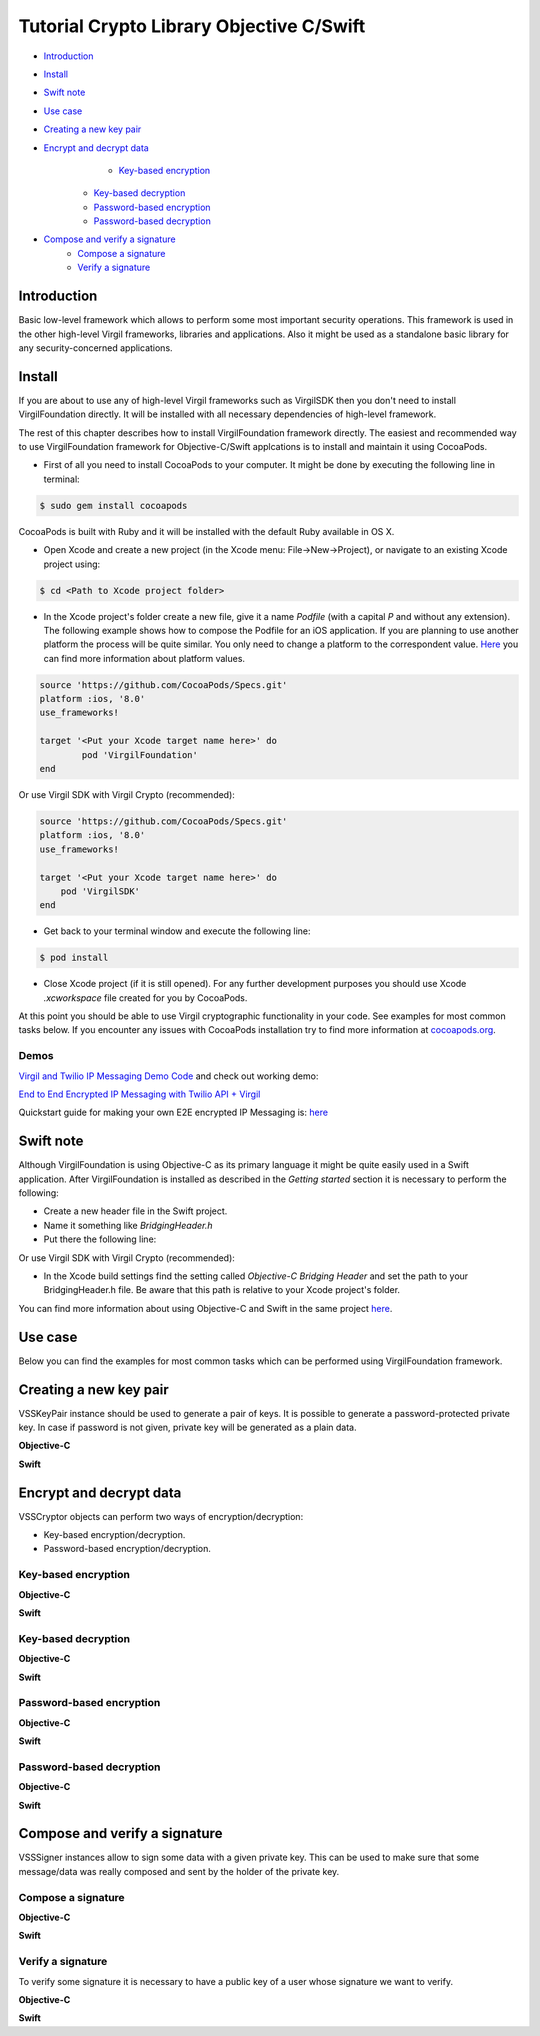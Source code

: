 ================================================
Tutorial Crypto Library Objective C/Swift
================================================

- `Introduction`_
- `Install`_
- `Swift note`_
- `Use case`_
- `Creating a new key pair`_
- `Encrypt and decrypt data`_
	- `Key-based encryption`_
    - `Key-based decryption`_
    - `Password-based encryption`_
    - `Password-based decryption`_
- `Compose and verify a signature`_
    - `Compose a signature`_
    - `Verify a signature`_

******************
Introduction
******************

Basic low-level framework which allows to perform some most important security operations. This framework is used in the other high-level Virgil frameworks, libraries and applications. Also it might be used as a standalone basic library for any security-concerned applications.

*********
Install
*********

If you are about to use any of high-level Virgil frameworks such as VirgilSDK then you don't need to install VirgilFoundation directly. It will be installed with all necessary dependencies of high-level framework.

The rest of this chapter describes how to install VirgilFoundation framework directly. 
The easiest and recommended way to use VirgilFoundation framework for Objective-C/Swift applcations is to install and maintain it using CocoaPods.
 
- First of all you need to install CocoaPods to your computer. It might be done by executing the following line in terminal:

.. code::

	$ sudo gem install cocoapods

CocoaPods is built with Ruby and it will be installed with the default Ruby available in OS X.

- Open Xcode and create a new project (in the Xcode menu: File->New->Project), or navigate to an existing Xcode project using:

.. code::

	$ cd <Path to Xcode project folder>

- In the Xcode project's folder create a new file, give it a name *Podfile* (with a capital *P* and without any extension). The following example shows how to compose the Podfile for an iOS application. If you are planning to use another platform the process will be quite similar. You only need to change a platform to the correspondent value. `Here <https://guides.cocoapods.org/syntax/podfile.html#platform>`_ you can find more information about platform values.

.. code::

	source 'https://github.com/CocoaPods/Specs.git'
	platform :ios, '8.0'
	use_frameworks!
	
	target '<Put your Xcode target name here>' do
		pod 'VirgilFoundation'
	end

Or use Virgil SDK with Virgil Crypto (recommended):

.. code::

	source 'https://github.com/CocoaPods/Specs.git'
	platform :ios, '8.0'
	use_frameworks!
	
	target '<Put your Xcode target name here>' do
	    pod 'VirgilSDK'
	end

- Get back to your terminal window and execute the following line:

.. code::

	$ pod install
 
- Close Xcode project (if it is still opened). For any further development purposes you should use Xcode *.xcworkspace* file created for you by CocoaPods.
 
At this point you should be able to use Virgil cryptographic functionality in your code. See examples for most common tasks below.
If you encounter any issues with CocoaPods installation try to find more information at `cocoapods.org <https://guides.cocoapods.org/using/getting-started.html>`_.

Demos 
=========

`Virgil and Twilio IP Messaging Demo Code <https://github.com/VirgilSecurity/virgil-demo-twilio>`_ and check out working demo:

`End to End Encrypted IP Messaging with Twilio API + Virgil <http://virgil-twilio-demo.azurewebsites.net/>`_

Quickstart guide for making your own E2E encrypted IP Messaging is: `here <https://github.com/VirgilSecurity/virgil-demo-twilio/tree/master/ip-messaging>`_

*********
Swift note
*********

Although VirgilFoundation is using Objective-C as its primary language it might be quite easily used in a Swift application. After VirgilFoundation is installed as described in the *Getting started* section it is necessary to perform the following:

- Create a new header file in the Swift project.
- Name it something like *BridgingHeader.h*
- Put there the following line:

.. code-block:: swift
    :linenos:

	@import VirgilFoundation;

Or use Virgil SDK with Virgil Crypto (recommended):

.. code-block:: swift
    :linenos:

	@import VirgilFoundation;
	@import VirgilSDK;

- In the Xcode build settings find the setting called *Objective-C Bridging Header* and set the path to your BridgingHeader.h file. Be aware that this path is relative to your Xcode project's folder.

You can find more information about using Objective-C and Swift in the same project `here <https://developer.apple.com/library/ios/documentation/Swift/Conceptual/BuildingCocoaApps/MixandMatch.html>`_.  

*********
Use case
*********

Below you can find the examples for most common tasks which can be performed using VirgilFoundation framework.

***************************
Creating a new key pair
***************************

VSSKeyPair instance should be used to generate a pair of keys. It is possible to generate a password-protected private key. In case if password is not given, private key will be generated as a plain data. 

**Objective-C**

.. code-block:: objective-c
    :linenos:

	//...
	VSSKeyPair *keyPair = [[VSSKeyPair alloc] 
	        initWithPassword:<#Password or nil#>];
	NSString *publicKey = [[NSString alloc] 
		initWithData:keyPair.publicKey encoding:NSUTF8StringEncoding];
	NSLog(@"%@", publicKey);
	NSString *privateKey = [[NSString alloc] 
		initWithData:keyPair.privateKey encoding:NSUTF8StringEncoding];
	NSLog(@"%@", privateKey);
	//...

**Swift**

.. code-block:: swift
    :linenos:

	//...
	let keyPair = VSSKeyPair(password:<#Password or nil#>)
	println(NSString(data: keyPair.publicKey(), encoding: NSUTF8StringEncoding))
	println(NSString(data: keyPair.privateKey(), encoding: NSUTF8StringEncoding))
	//...

***************************
Encrypt and decrypt data
***************************

VSSCryptor objects can perform two ways of encryption/decryption:

- Key-based encryption/decryption.
- Password-based encryption/decryption.

Key-based encryption
===========================

**Objective-C**

.. code-block:: objective-c
    :linenos:

	//...
	// Assuming that we have some initial string message.
	NSString *message = @"This is a secret message which should be encrypted.";
	// Convert it to the NSData
	NSData *toEncrypt = [message dataUsingEncoding:NSUTF8StringEncoding 
		allowLossyConversion:NO];
	// Assuming that we have some keypair generated earlier.
	// Create a new VSSCryptor instance
	VSSCryptor *cryptor = [[VSSCryptor alloc] init];
	// Now we should add a key recepient
	[cryptor addKeyRecepient:<#Public Key ID (e.g. UUID)#> 
		publicKey:<#keyPair.publicKey#>];
	// And now we can easily encrypt the plain data
	NSData *encryptedData = [cryptor encryptData:toEncrypt 
	        embedContentInfo:@YES];
	//...

**Swift**

.. code-block:: swift
    :linenos:

	//...
	// Assuming that we have some initial string message.
	let message = NSString
		(string: "This is a secret message which should be encrypted.")
	// Convert it to the NSData
	let toEncrypt = message.dataUsingEncoding(NSUTF8StringEncoding, 
		allowLossyConversion: false)
	// Assuming that we have some keypair generated earlier.
	// Create a new VSSCryptor instance
	let cryptor = VSSCryptor()
	// Now we should add a key recepient
	cryptor.addKeyRecepient(<#Public Key ID (e.g. UUID)#>, 
		publicKey:<#keyPair.publicKey()#>)
	// And now we can easily encrypt the plain data
	var encryptedData = cryptor.encryptData(toEncrypt, embedContentInfo: true)
	//...

Key-based decryption
===========================

**Objective-C**

.. code-block:: objective-c
    :linenos:

	//...
	// Assuming that we have received some key-based encrypted data.
	// Assuming that we have some keypair generated earlier.
	// Create a new VSSCryptor instance
	VSSCryptor *decryptor = [[VSSCryptor alloc] init];
	// Decrypt data
	NSData *plainData = [decryptor decryptData:<#encryptedData#> 
		publicKeyId:<#Public Key ID (e.g. UUID)#> 
		privateKey:<#keyPair.privateKey#> 
		keyPassword:<#Private key password or nil#>];
	// Compose initial message from the plain decrypted data
	NSString *initialMessage = [[NSString alloc] initWithData:plainData 
		encoding:NSUTF8StringEncoding];
	//...

**Swift**

.. code-block:: swift
    :linenos:

	//...
	// Assuming that we have received some key-based encrypted data.
	// Assuming that we have some keypair generated earlier.
	// Create a new VSSCryptor instance
	let decryptor = VSSCryptor()
	// Decrypt data
	var plainData = decryptor.decryptData(<#encryptedData#>, 
		publicKeyId: <#Public Key ID (e.g. UUID)#>, 
		privateKey: <#keyPair.privateKey()#>, 
		keyPassword: <#Private key password or nil#>)
	// Compose initial message from the plain decrypted data
	if let data = plainData {
		var initialMessage = NSString(data: data, encoding: NSUTF8StringEncoding)
	}//...

Password-based encryption
===========================

**Objective-C**

.. code-block:: objective-c
    :linenos:

	//...
	// Assuming that we have some initial string message.
	NSString *message = @"This is a secret message which should be encrypted 
		with password-based encryption.";
	// Convert it to the NSData
	NSData *toEncrypt = [message dataUsingEncoding:NSUTF8StringEncoding 
		allowLossyConversion:NO];
	// Assuming that we have some keypair generated earlier.
	// Create a new VSSCryptor instance
	VSSCryptor *cryptor = [[VSSCryptor alloc] init];
	// Now we should add a password recepient
	[cryptor addPasswordRecipient:<#Password to encrypt data with#>];
	// And now we can encrypt the plain data
	NSData *encryptedData = [cryptor encryptData:toEncrypt 
	              embedContentInfo:@YES];
	//...

**Swift**

.. code-block:: swift
    :linenos:

	//...
	// Assuming that we have some initial string message.
	let message = NSString(string: "This is a secret message which 
		should be encrypted.")
	// Convert it to the NSData
	let toEncrypt = message.dataUsingEncoding(NSUTF8StringEncoding, 
		allowLossyConversion: false)
	// Create a cryptor instance
	let cryptor = VSSCryptor()
	// Add a password recepient to enable password-based encryption
	cryptor.addPasswordRecipient(<#Password to encrypt data with#>)
	// Encrypt the data
	var encryptedData = cryptor.encryptData(oEncrypt, embedContentInfo: true)
	//...

Password-based decryption
===========================

**Objective-C**

.. code-block:: objective-c
    :linenos:

	//...
	// Assuming that we have received some password-based encrypted data.
	// Assuming that we have some keypair generated earlier.
	// Create a new VSSCryptor instance
	VSSCryptor *decryptor = [[VSSCryptor alloc] init];
	// Decrypt data
	NSData *plainData = [decryptor decryptData:<#NSData to decrypt#> 
		password:<#Password used to encrypt the data#>];
	// Compose initial message from the plain decrypted data
	NSString *initialMessage = [[NSString alloc] initWithData:plainData 
		encoding:NSUTF8StringEncoding];
	//...

**Swift**

.. code-block:: swift
    :linenos:

	//...
	// Assuming that we have received some password-based encrypted data.
	// Assuming that we have some keypair generated earlier.
	// Create a new VSSCryptor instance
	let decryptor = VSSCryptor()
	// Decrypt data
	var plainData = decryptor.decryptData(<#encryptedData#>, 
		password:<#Password used to encrypt the data#>)
	// Compose initial message from the plain decrypted data
	if let data = plainData {
		var initialMessage = NSString(data: data, encoding: NSUTF8StringEncoding)
	}
	//...

************************************
Compose and verify a signature
************************************

VSSSigner instances allow to sign some data with a given private key. This can be used to make sure that some message/data was really composed and sent by the holder of the private key.

Compose a signature
===========================

**Objective-C**

.. code-block:: objective-c
    :linenos:

	//...
	#import <VirgilFoundation/VirgilFoundation.h>
	//...
	
	// Assuming that we have some initial string message that we want to sign.
	NSString *message = @"This is a secret message which should be signed.";
	// Convert it to the NSData
	NSData *toSign = [message dataUsingEncoding:NSUTF8StringEncoding 
		allowLossyConversion:NO];
	// Assuming that we have some key pair generated earlier.
	// Create a new VSSSigner instance
	VSSSigner *signer = [[VSSSigner alloc] init];
	// Sign the initial data
	NSData *signature = [signer signData:toSign 
		privateKey:<#keyPair.privateKey#> 
		keyPassword:<#Private key password or nil#>];

**Swift**

.. code-block:: swift
    :linenos:

	//...
	// Assuming that we have some initial string message.
	let message = NSString(string: "This is a secret message which 
		should be signed.")
	// Convert it to the NSData
	let toSign = message.dataUsingEncoding(NSUTF8StringEncoding, 
		allowLossyConversion: false)
	// Create the signer
	let signer = VSSSigner()
	// Compose the signature
	var signature = signer.signData(toSign, 
		privateKey: <#keyPair.privateKey()#>, 
		keyPassword: <#Private key password or nil#>)
	//...

Verify a signature
==================

To verify some signature it is necessary to have a public key of a user whose signature we want to verify. 

**Objective-C**

.. code-block:: objective-c
    :linenos:

	//...
	// Assuming that we have the public key of a person whose signature 
	// we need to verify
	// Assuming that we have a NSData object with signed data.
	// Assuming that we have a NSData object with a signature.
	// Create a new VSSSigner instance
	VSSSigner *verifier = [[VSSSigner alloc] init];
	// Verify the signature.
	BOOL verified = [verifier verifySignature:<#signature#> 
		data:toSign 
		publicKey:<#keyPair.publicKey#>];
	if (verified) {
		// Signature seems OK.
	}

**Swift**

.. code-block:: swift
    :linenos:

	//...
	// Assuming that we have the public key of a person whose signature 
	// we need to verify
	// Assuming that we have a NSData object with signed data.
	// Assuming that we have a NSData object with a signature.
	// Create a new VSSSigner instance
	let verifier = VSSSigner()
	// Verify the signature.
	let verified = verifier.verifySignature(<#signature#>, 
		data: toSign, 
		publicKey:<#keyPair.publicKey()#>)
	if verified {
		// Signature seems OK.
	}
	//...
